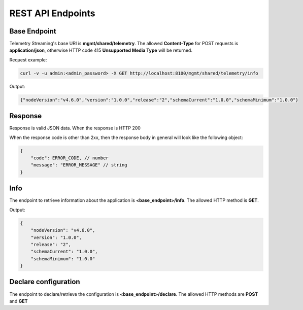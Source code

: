 REST API Endpoints
------------------

Base Endpoint
`````````````

Telemetry Streaming's base URI is **mgmt/shared/telemetry**. The allowed **Content-Type** for POST requests is **application/json**, otherwise HTTP code 415 **Unsupported Media Type** will be returned.

Request example:

.. code-block:: json

   curl -v -u admin:<admin_password> -X GET http://localhost:8100/mgmt/shared/telemetry/info


Output:

.. code-block:: json

   {"nodeVersion":"v4.6.0","version":"1.0.0","release":"2","schemaCurrent":"1.0.0","schemaMinimum":"1.0.0"}


Response
````````
Response is valid JSON data. When the response is HTTP 200

When the response code is other than 2xx, then the response body in general will look like the following object:

.. code-block:: json

    {
        "code": ERROR_CODE, // number
        "message": "ERROR_MESSAGE" // string
    }
 


Info
````
The endpoint to retrieve information about the application is **<base_endpoint>/info**. The allowed HTTP method is **GET**. 

Output:

.. code-block:: json

    {
        "nodeVersion": "v4.6.0",
        "version": "1.0.0",
        "release": "2",
        "schemaCurrent": "1.0.0",
        "schemaMinimum": "1.0.0"
    }

Declare configuration
`````````````````````

The endpoint to declare/retrieve the configuration is **<base_endpoint>/declare**. The allowed HTTP methods are **POST** and **GET**


